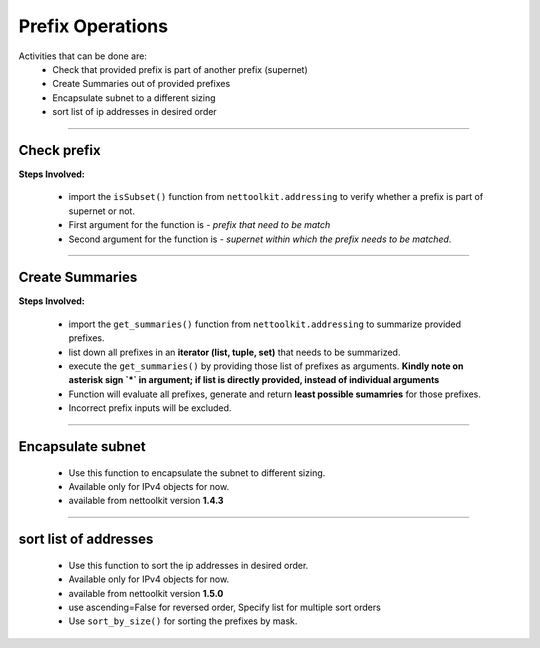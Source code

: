 
Prefix Operations
============================================

Activities that can be done are:
    * Check that provided prefix is part of another prefix (supernet)
    * Create Summaries out of provided prefixes
    * Encapsulate subnet to a different sizing
    * sort list of ip addresses in desired order

-----


Check prefix
------------------

**Steps Involved:**

    * import the ``isSubset()`` function from ``nettoolkit.addressing`` to verify whether a prefix is part of supernet or not.
    * First argument for the function is - *prefix that need to be match*
    * Second argument for the function is - *supernet within which the prefix needs to be matched*.

    .. code-block:: python
        :emphasize-lines: 5,7

        >>> from nettoolkit.addressing import isSubset
        >>> prefix1 = "10.10.10.0/24"
        >>> prefix2 = "10.10.100.0/24"
        >>> supernet = "10.10.0.0/19"
        >>> isSubset(prefix1, supernet)
        True			# // Here prefix is part of supernet // #
        >>> isSubset(prefix2, supernet)
        False			# // Here prefix is not part of supernet // #

-----

Create Summaries
------------------

**Steps Involved:**

    * import the ``get_summaries()`` function from ``nettoolkit.addressing`` to summarize provided prefixes.
    * list down all prefixes in an **iterator (list, tuple, set)** that needs to be summarized.
    * execute the ``get_summaries()`` by providing those list of prefixes as arguments. **Kindly note on asterisk sign `*` in argument; if list is directly provided, instead of individual arguments**
    * Function will evaluate all prefixes, generate and return **least possible sumamries** for those prefixes.
    * Incorrect prefix inputs will be excluded.

    .. code-block:: python
        :emphasize-lines: 5

        >>> from nettoolkit.addressing import get_summaries
        >>> networks = (
            "10.10.0.0/24", "10.10.1.0/24", "10.20.6.0/23", 
            "10.10.2.0/23", "10.20.4.0/23", "10.10.4.0/22"  )
        >>> get_summaries(*networks)
        [10.10.0.0/21, 10.20.4.0/22]			# // here is summary created for you // #

-----


Encapsulate subnet
--------------------

    * Use this function to encapsulate the subnet to different sizing.
    * Available only for IPv4 objects for now.
    * available from nettoolkit version **1.4.3** 

    .. code-block:: python
        :emphasize-lines: 3,5

        >>> from nettoolkit.addressing import recapsulate
        s = "10.10.0.5/29"
        >>> recapsulate(s, 27)
        '10.10.0.0/27'
        >>> recapsulate(s, 30)
        '10.10.0.4/30'


-----


sort list of addresses
-----------------------

    * Use this function to sort the ip addresses in desired order.
    * Available only for IPv4 objects for now.
    * available from nettoolkit version **1.5.0** 
    * use ascending=False for reversed order, Specify list for multiple sort orders
    * Use ``sort_by_size()`` for sorting the prefixes by mask.

    .. code-block:: python
        :emphasize-lines: 18,32,46,61

        >>> from nettoolkit.addressing import sorted_v4_addresses, sort_by_size
        >>> from pprint import pprint
        >>> list_of_ips = [
            "10.10.10.0/25",
            "10.10.2.0/24",
            "10.20.10.0/24",
            "10.10.5.0/24",
            "10.10.10.128/25",
            "10.1.10.0/24",
            "10.10.7.0/24",
            "10.10.1.0/24",
            "100.10.10.0/24",
            "192.168.10.0/24",
            "192.168.1.0/24",
            "172.16.10.0/24",
            "172.16.2.0/24",
        ]
        >>> pprint(sorted_v4_addresses(list_of_ips))
        ['10.1.10.0/24',
        '10.10.1.0/24',
        '10.10.2.0/24',
        '10.10.5.0/24',
        '10.10.7.0/24',
        '10.10.10.0/25',
        '10.10.10.128/25',
        '10.20.10.0/24',
        '100.10.10.0/24',
        '172.16.2.0/24',
        '172.16.10.0/24',
        '192.168.1.0/24',
        '192.168.10.0/24']
        >>> pprint(sorted_v4_addresses(list_of_ips, ascending=False))
        ['192.168.10.0/24',
        '192.168.1.0/24',
        '172.16.10.0/24',
        '172.16.2.0/24',
        '100.10.10.0/24',
        '10.20.10.0/24',
        '10.10.10.128/25',
        '10.10.10.0/25',
        '10.10.7.0/24',
        '10.10.5.0/24',
        '10.10.2.0/24',
        '10.10.1.0/24',
        '10.1.10.0/24']
        >>> pprint(sorted_v4_addresses(list_of_ips, ascending=[True,True,False,False,True]))
        ['10.1.10.0/24',
        '10.10.10.128/25',
        '10.10.10.0/25',
        '10.10.7.0/24',
        '10.10.5.0/24',
        '10.10.2.0/24',
        '10.10.1.0/24',
        '10.20.10.0/24',
        '100.10.10.0/24',
        '172.16.10.0/24',
        '172.16.2.0/24',
        '192.168.10.0/24',
        '192.168.1.0/24']
        >>> pprint(sort_by_size(list_of_ips))
        ['10.1.10.0/24',
        '10.10.1.0/24',
        '10.10.2.0/24',
        '10.10.5.0/24',
        '10.10.7.0/24',
        '10.20.10.0/24',
        '100.10.10.0/24',
        '172.16.2.0/24',
        '172.16.10.0/24',
        '192.168.1.0/24',
        '192.168.10.0/24',
        '10.10.10.0/25',
        '10.10.10.128/25']